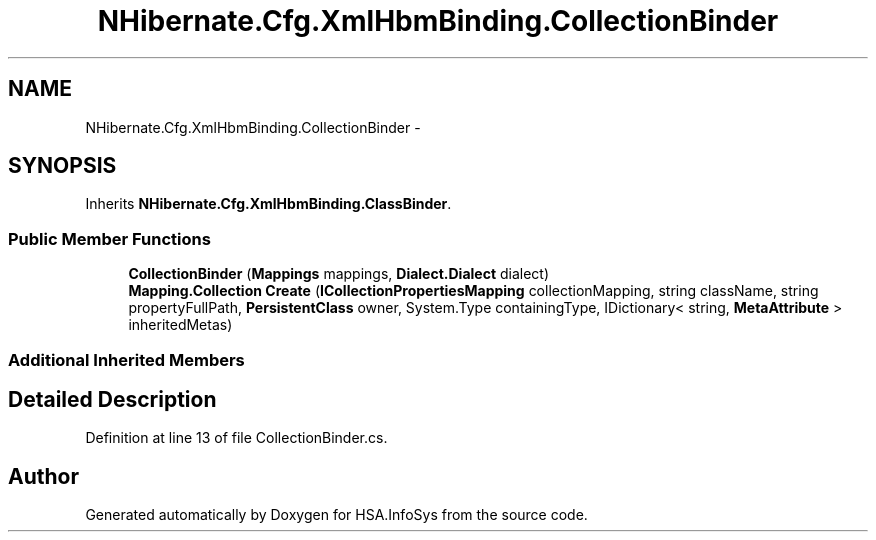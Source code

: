 .TH "NHibernate.Cfg.XmlHbmBinding.CollectionBinder" 3 "Fri Jul 5 2013" "Version 1.0" "HSA.InfoSys" \" -*- nroff -*-
.ad l
.nh
.SH NAME
NHibernate.Cfg.XmlHbmBinding.CollectionBinder \- 
.SH SYNOPSIS
.br
.PP
.PP
Inherits \fBNHibernate\&.Cfg\&.XmlHbmBinding\&.ClassBinder\fP\&.
.SS "Public Member Functions"

.in +1c
.ti -1c
.RI "\fBCollectionBinder\fP (\fBMappings\fP mappings, \fBDialect\&.Dialect\fP dialect)"
.br
.ti -1c
.RI "\fBMapping\&.Collection\fP \fBCreate\fP (\fBICollectionPropertiesMapping\fP collectionMapping, string className, string propertyFullPath, \fBPersistentClass\fP owner, System\&.Type containingType, IDictionary< string, \fBMetaAttribute\fP > inheritedMetas)"
.br
.in -1c
.SS "Additional Inherited Members"
.SH "Detailed Description"
.PP 
Definition at line 13 of file CollectionBinder\&.cs\&.

.SH "Author"
.PP 
Generated automatically by Doxygen for HSA\&.InfoSys from the source code\&.

